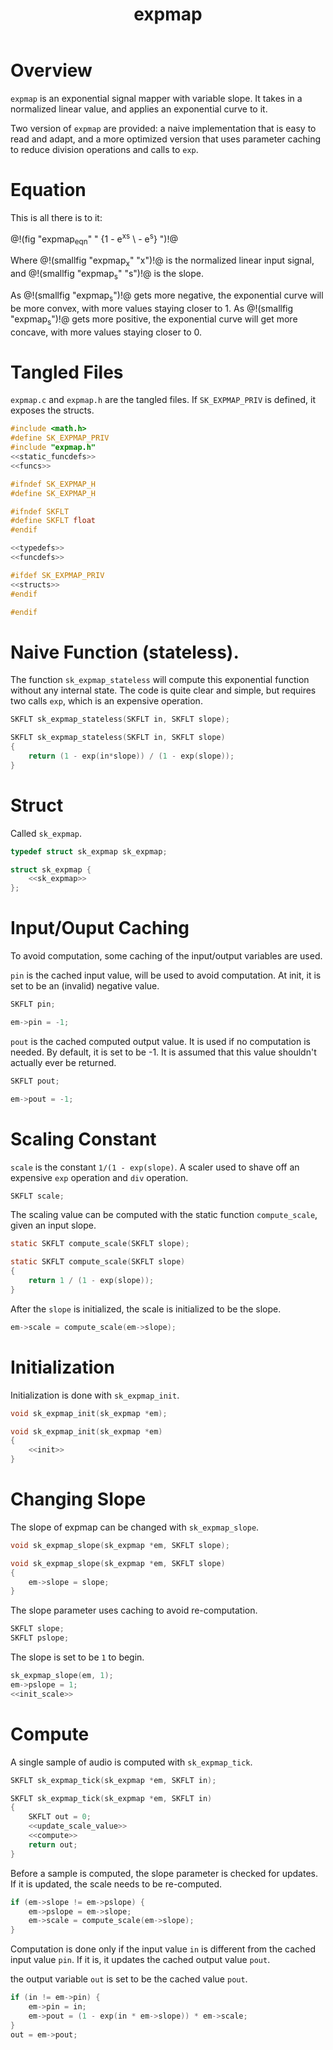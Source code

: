 #+TITLE: expmap
* Overview
=expmap= is an exponential signal mapper with variable
slope. It takes in a normalized linear value, and applies
an exponential curve to it.

Two version of =expmap= are provided: a naive implementation
that is easy to read and adapt, and a more optimized version
that uses parameter caching to reduce division operations
and calls to =exp=.
* Equation
This is all there is to it:

@!(fig "expmap_eqn"
"
{1 - e^{xs} \\over 1 - e^{s}}
")!@

Where @!(smallfig "expmap_x" "x")!@ is the normalized
linear input signal, and @!(smallfig "expmap_s" "s")!@ is
the slope.

As @!(smallfig "expmap_s")!@ gets more negative, the
exponential curve will be more convex, with more values
staying closer to 1. As @!(smallfig "expmap_s")!@ gets more
positive, the exponential curve will get more concave, with
more values staying closer to 0.
* Tangled Files
=expmap.c= and =expmap.h= are the tangled files. If
=SK_EXPMAP_PRIV= is defined, it exposes the structs.

#+NAME: expmap.c
#+BEGIN_SRC c :tangle expmap.c
#include <math.h>
#define SK_EXPMAP_PRIV
#include "expmap.h"
<<static_funcdefs>>
<<funcs>>
#+END_SRC

#+NAME: expmap.h
#+BEGIN_SRC c :tangle expmap.h
#ifndef SK_EXPMAP_H
#define SK_EXPMAP_H

#ifndef SKFLT
#define SKFLT float
#endif

<<typedefs>>
<<funcdefs>>

#ifdef SK_EXPMAP_PRIV
<<structs>>
#endif

#endif
#+END_SRC
* Naive Function (stateless).
The function =sk_expmap_stateless= will compute
this exponential function without any internal state.
The code is quite clear and simple,
but requires two calls =exp=, which is an expensive
operation.

#+NAME: funcdefs
#+BEGIN_SRC c
SKFLT sk_expmap_stateless(SKFLT in, SKFLT slope);
#+END_SRC

#+NAME: funcs
#+BEGIN_SRC c
SKFLT sk_expmap_stateless(SKFLT in, SKFLT slope)
{
    return (1 - exp(in*slope)) / (1 - exp(slope));
}
#+END_SRC
* Struct
Called =sk_expmap=.

#+NAME: typedefs
#+BEGIN_SRC c
typedef struct sk_expmap sk_expmap;
#+END_SRC

#+NAME: structs
#+BEGIN_SRC c
struct sk_expmap {
    <<sk_expmap>>
};
#+END_SRC
* Input/Ouput Caching
To avoid computation, some caching of the input/output
variables are used.

=pin= is the cached input value, will be used to avoid
computation. At init, it is set to be an (invalid) negative
value.

#+NAME: sk_expmap
#+BEGIN_SRC c
SKFLT pin;
#+END_SRC

#+NAME: init
#+BEGIN_SRC c
em->pin = -1;
#+END_SRC

=pout= is the cached computed output value. It is used if no
computation is needed. By default, it is set to be -1. It is
assumed that this value shouldn't actually ever be returned.

#+NAME: sk_expmap
#+BEGIN_SRC c
SKFLT pout;
#+END_SRC

#+NAME: init
#+BEGIN_SRC c
em->pout = -1;
#+END_SRC
* Scaling Constant
=scale= is the constant =1/(1 - exp(slope)=. A scaler used
to shave off an expensive =exp= operation and =div=
operation.

#+NAME: sk_expmap
#+BEGIN_SRC c
SKFLT scale;
#+END_SRC

The scaling value can be computed with the static function
=compute_scale=, given an input slope.

#+NAME: static_funcdefs
#+BEGIN_SRC c
static SKFLT compute_scale(SKFLT slope);
#+END_SRC

#+NAME: funcs
#+BEGIN_SRC c
static SKFLT compute_scale(SKFLT slope)
{
    return 1 / (1 - exp(slope));
}
#+END_SRC

After the =slope= is initialized, the scale is initialized
to be the slope.

#+NAME: init_scale
#+BEGIN_SRC c
em->scale = compute_scale(em->slope);
#+END_SRC
* Initialization
Initialization is done with =sk_expmap_init=.

#+NAME: funcdefs
#+BEGIN_SRC c
void sk_expmap_init(sk_expmap *em);
#+END_SRC

#+NAME: funcs
#+BEGIN_SRC c
void sk_expmap_init(sk_expmap *em)
{
    <<init>>
}
#+END_SRC
* Changing Slope
The slope of expmap can be changed with =sk_expmap_slope=.

#+NAME: funcdefs
#+BEGIN_SRC c
void sk_expmap_slope(sk_expmap *em, SKFLT slope);
#+END_SRC

#+NAME: funcs
#+BEGIN_SRC c
void sk_expmap_slope(sk_expmap *em, SKFLT slope)
{
    em->slope = slope;
}
#+END_SRC

The slope parameter uses caching to avoid re-computation.

#+NAME: sk_expmap
#+BEGIN_SRC c
SKFLT slope;
SKFLT pslope;
#+END_SRC

The slope is set to be =1= to begin.

#+NAME: init
#+BEGIN_SRC c
sk_expmap_slope(em, 1);
em->pslope = 1;
<<init_scale>>
#+END_SRC
* Compute
A single sample of audio is computed with =sk_expmap_tick=.

#+NAME: funcdefs
#+BEGIN_SRC c
SKFLT sk_expmap_tick(sk_expmap *em, SKFLT in);
#+END_SRC

#+NAME: funcs
#+BEGIN_SRC c
SKFLT sk_expmap_tick(sk_expmap *em, SKFLT in)
{
    SKFLT out = 0;
    <<update_scale_value>>
    <<compute>>
    return out;
}
#+END_SRC

Before a sample is computed, the slope parameter is checked
for updates. If it is updated, the scale needs to be
re-computed.

#+NAME: update_scale_value
#+BEGIN_SRC c
if (em->slope != em->pslope) {
    em->pslope = em->slope;
    em->scale = compute_scale(em->slope);
}
#+END_SRC

Computation is done only if the input value =in= is
different from the cached input value =pin=. If
it is, it updates the cached output value =pout=.


the output variable =out= is set to be the cached value
=pout=.

#+NAME: compute
#+BEGIN_SRC c
if (in != em->pin) {
    em->pin = in;
    em->pout = (1 - exp(in * em->slope)) * em->scale;
}
out = em->pout;
#+END_SRC
